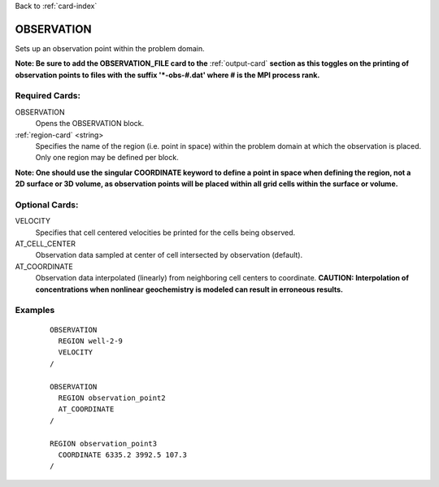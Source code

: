 Back to :ref:`card-index`

.. _observation-card:

OBSERVATION
===========
Sets up an observation point within the problem domain.  

**Note: Be sure to add the OBSERVATION_FILE card to the** :ref:`output-card` 
**section as this toggles on the printing of observation points to files with** 
**the suffix '*-obs-#.dat' where # is the MPI process rank.**

Required Cards:
---------------
OBSERVATION
 Opens the OBSERVATION block.

:ref:`region-card` <string>
 Specifies the name of the region (i.e. point in space) within the problem domain at which the observation is placed. Only one region may be defined per block.

**Note: One should use the singular COORDINATE keyword to define a point in space when defining the region, not a 2D surface or 3D volume, as observation points will be placed within all grid cells within the surface or volume.**

Optional Cards:
---------------
VELOCITY
 Specifies that cell centered velocities be printed for the cells being 
 observed.

AT_CELL_CENTER
 Observation data sampled at center of cell intersected by observation 
 (default).

AT_COORDINATE
 Observation data interpolated (linearly) from neighboring cell centers to 
 coordinate. **CAUTION: Interpolation of concentrations when nonlinear** 
 **geochemistry is modeled can result in erroneous results.**

Examples
--------
 ::

  OBSERVATION
    REGION well-2-9 
    VELOCITY
  /

  OBSERVATION
    REGION observation_point2 
    AT_COORDINATE
  /

  REGION observation_point3
    COORDINATE 6335.2 3992.5 107.3 
  /

